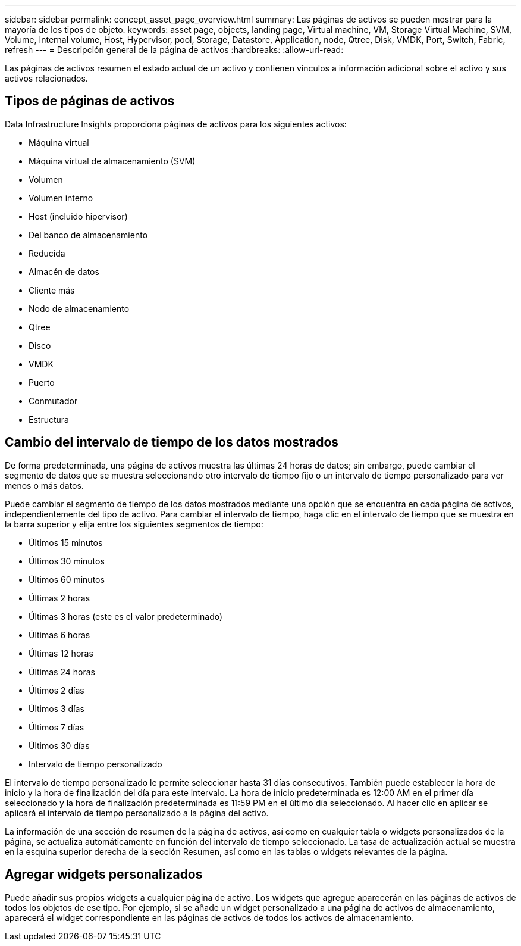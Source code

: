 ---
sidebar: sidebar 
permalink: concept_asset_page_overview.html 
summary: Las páginas de activos se pueden mostrar para la mayoría de los tipos de objeto. 
keywords: asset page, objects, landing page, Virtual machine, VM, Storage Virtual Machine, SVM, Volume, Internal volume, Host, Hypervisor, pool, Storage, Datastore, Application, node, Qtree, Disk, VMDK, Port, Switch, Fabric, refresh 
---
= Descripción general de la página de activos
:hardbreaks:
:allow-uri-read: 


[role="lead"]
Las páginas de activos resumen el estado actual de un activo y contienen vínculos a información adicional sobre el activo y sus activos relacionados.



== Tipos de páginas de activos

Data Infrastructure Insights proporciona páginas de activos para los siguientes activos:

* Máquina virtual
* Máquina virtual de almacenamiento (SVM)
* Volumen
* Volumen interno
* Host (incluido hipervisor)
* Del banco de almacenamiento
* Reducida
* Almacén de datos
* Cliente más
* Nodo de almacenamiento
* Qtree
* Disco
* VMDK
* Puerto
* Conmutador
* Estructura




== Cambio del intervalo de tiempo de los datos mostrados

De forma predeterminada, una página de activos muestra las últimas 24 horas de datos; sin embargo, puede cambiar el segmento de datos que se muestra seleccionando otro intervalo de tiempo fijo o un intervalo de tiempo personalizado para ver menos o más datos.

Puede cambiar el segmento de tiempo de los datos mostrados mediante una opción que se encuentra en cada página de activos, independientemente del tipo de activo. Para cambiar el intervalo de tiempo, haga clic en el intervalo de tiempo que se muestra en la barra superior y elija entre los siguientes segmentos de tiempo:

* Últimos 15 minutos
* Últimos 30 minutos
* Últimos 60 minutos
* Últimas 2 horas
* Últimas 3 horas (este es el valor predeterminado)
* Últimas 6 horas
* Últimas 12 horas
* Últimas 24 horas
* Últimos 2 días
* Últimos 3 días
* Últimos 7 días
* Últimos 30 días
* Intervalo de tiempo personalizado


El intervalo de tiempo personalizado le permite seleccionar hasta 31 días consecutivos. También puede establecer la hora de inicio y la hora de finalización del día para este intervalo. La hora de inicio predeterminada es 12:00 AM en el primer día seleccionado y la hora de finalización predeterminada es 11:59 PM en el último día seleccionado. Al hacer clic en aplicar se aplicará el intervalo de tiempo personalizado a la página del activo.

La información de una sección de resumen de la página de activos, así como en cualquier tabla o widgets personalizados de la página, se actualiza automáticamente en función del intervalo de tiempo seleccionado. La tasa de actualización actual se muestra en la esquina superior derecha de la sección Resumen, así como en las tablas o widgets relevantes de la página.



== Agregar widgets personalizados

Puede añadir sus propios widgets a cualquier página de activo. Los widgets que agregue aparecerán en las páginas de activos de todos los objetos de ese tipo. Por ejemplo, si se añade un widget personalizado a una página de activos de almacenamiento, aparecerá el widget correspondiente en las páginas de activos de todos los activos de almacenamiento.
